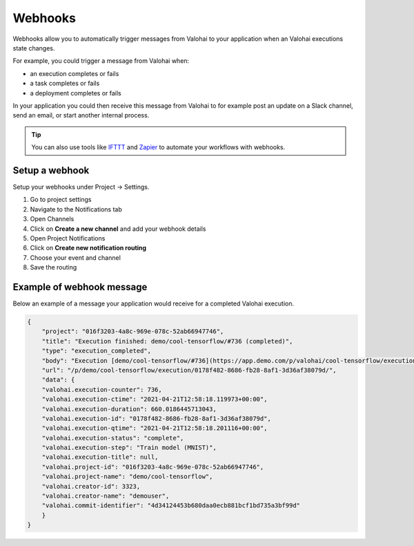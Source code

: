 
.. meta::
    :description: Use webhooks to trigger notifications and workflows

.. _howto-notifications-webhooks:

Webhooks
##########

Webhooks allow you to automatically trigger messages from Valohai to your application when an Valohai executions state changes.

For example, you could trigger a message from Valohai when:

* an execution completes or fails
* a task completes or fails
* a deployment completes or fails

In your application you could then receive this message from Valohai to for example post an update on a Slack channel, send an email, or start another internal process.

.. tip:: 

    You can also use tools like `IFTTT <https://ifttt.com/home>`_ and `Zapier <https://zapier.com/>`_ to automate your workflows with webhooks.


Setup a webhook
------------------

Setup your webhooks under Project -> Settings.

1. Go to project settings
2. Navigate to the Notifications tab
3. Open Channels
4. Click on **Create a new channel** and add your webhook details
5. Open Project Notifications
6. Click on **Create new notification routing** 
7. Choose your event and channel
8. Save the routing

.. video:: /_static/videos/webhooks-setup.mp4
    :autoplay:
    :width: 600

Example of webhook message
--------------------------------

Below an example of a message your application would receive for a completed Valohai execution.

.. code-block:: json

    {
        "project": "016f3203-4a8c-969e-078c-52ab66947746",
        "title": "Execution finished: demo/cool-tensorflow/#736 (completed)",
        "type": "execution_completed",
        "body": "Execution [demo/cool-tensorflow/#736](https://app.demo.com/p/valohai/cool-tensorflow/execution/0178f482-8686-fb28-8af1-3d36af38079d/) (by demouser)\nfinished with duration 11:01.",
        "url": "/p/demo/cool-tensorflow/execution/0178f482-8686-fb28-8af1-3d36af38079d/",
        "data": {
        "valohai.execution-counter": 736,
        "valohai.execution-ctime": "2021-04-21T12:58:18.119973+00:00",
        "valohai.execution-duration": 660.0186445713043,
        "valohai.execution-id": "0178f482-8686-fb28-8af1-3d36af38079d",
        "valohai.execution-qtime": "2021-04-21T12:58:18.201116+00:00",
        "valohai.execution-status": "complete",
        "valohai.execution-step": "Train model (MNIST)",
        "valohai.execution-title": null,
        "valohai.project-id": "016f3203-4a8c-969e-078c-52ab66947746",
        "valohai.project-name": "demo/cool-tensorflow",
        "valohai.creator-id": 3323,
        "valohai.creator-name": "demouser",
        "valohai.commit-identifier": "4d34124453b680daa0ecb881bcf1bd735a3bf99d"
        }
    }

..